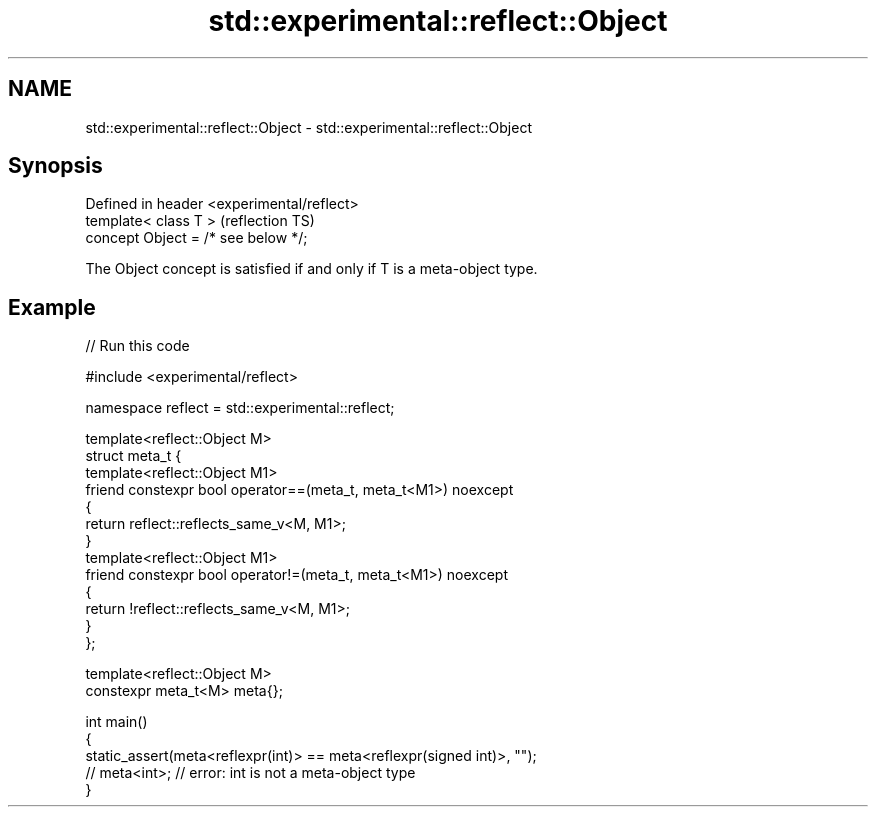 .TH std::experimental::reflect::Object 3 "2024.06.10" "http://cppreference.com" "C++ Standard Libary"
.SH NAME
std::experimental::reflect::Object \- std::experimental::reflect::Object

.SH Synopsis
   Defined in header <experimental/reflect>
   template< class T >                       (reflection TS)
   concept Object = /* see below */;

   The Object concept is satisfied if and only if T is a meta-object type.

.SH Example


// Run this code

 #include <experimental/reflect>

 namespace reflect = std::experimental::reflect;

 template<reflect::Object M>
 struct meta_t {
     template<reflect::Object M1>
     friend constexpr bool operator==(meta_t, meta_t<M1>) noexcept
     {
         return reflect::reflects_same_v<M, M1>;
     }
     template<reflect::Object M1>
     friend constexpr bool operator!=(meta_t, meta_t<M1>) noexcept
     {
         return !reflect::reflects_same_v<M, M1>;
     }
 };

 template<reflect::Object M>
 constexpr meta_t<M> meta{};

 int main()
 {
     static_assert(meta<reflexpr(int)> == meta<reflexpr(signed int)>, "");
     // meta<int>; // error: int is not a meta-object type
 }
